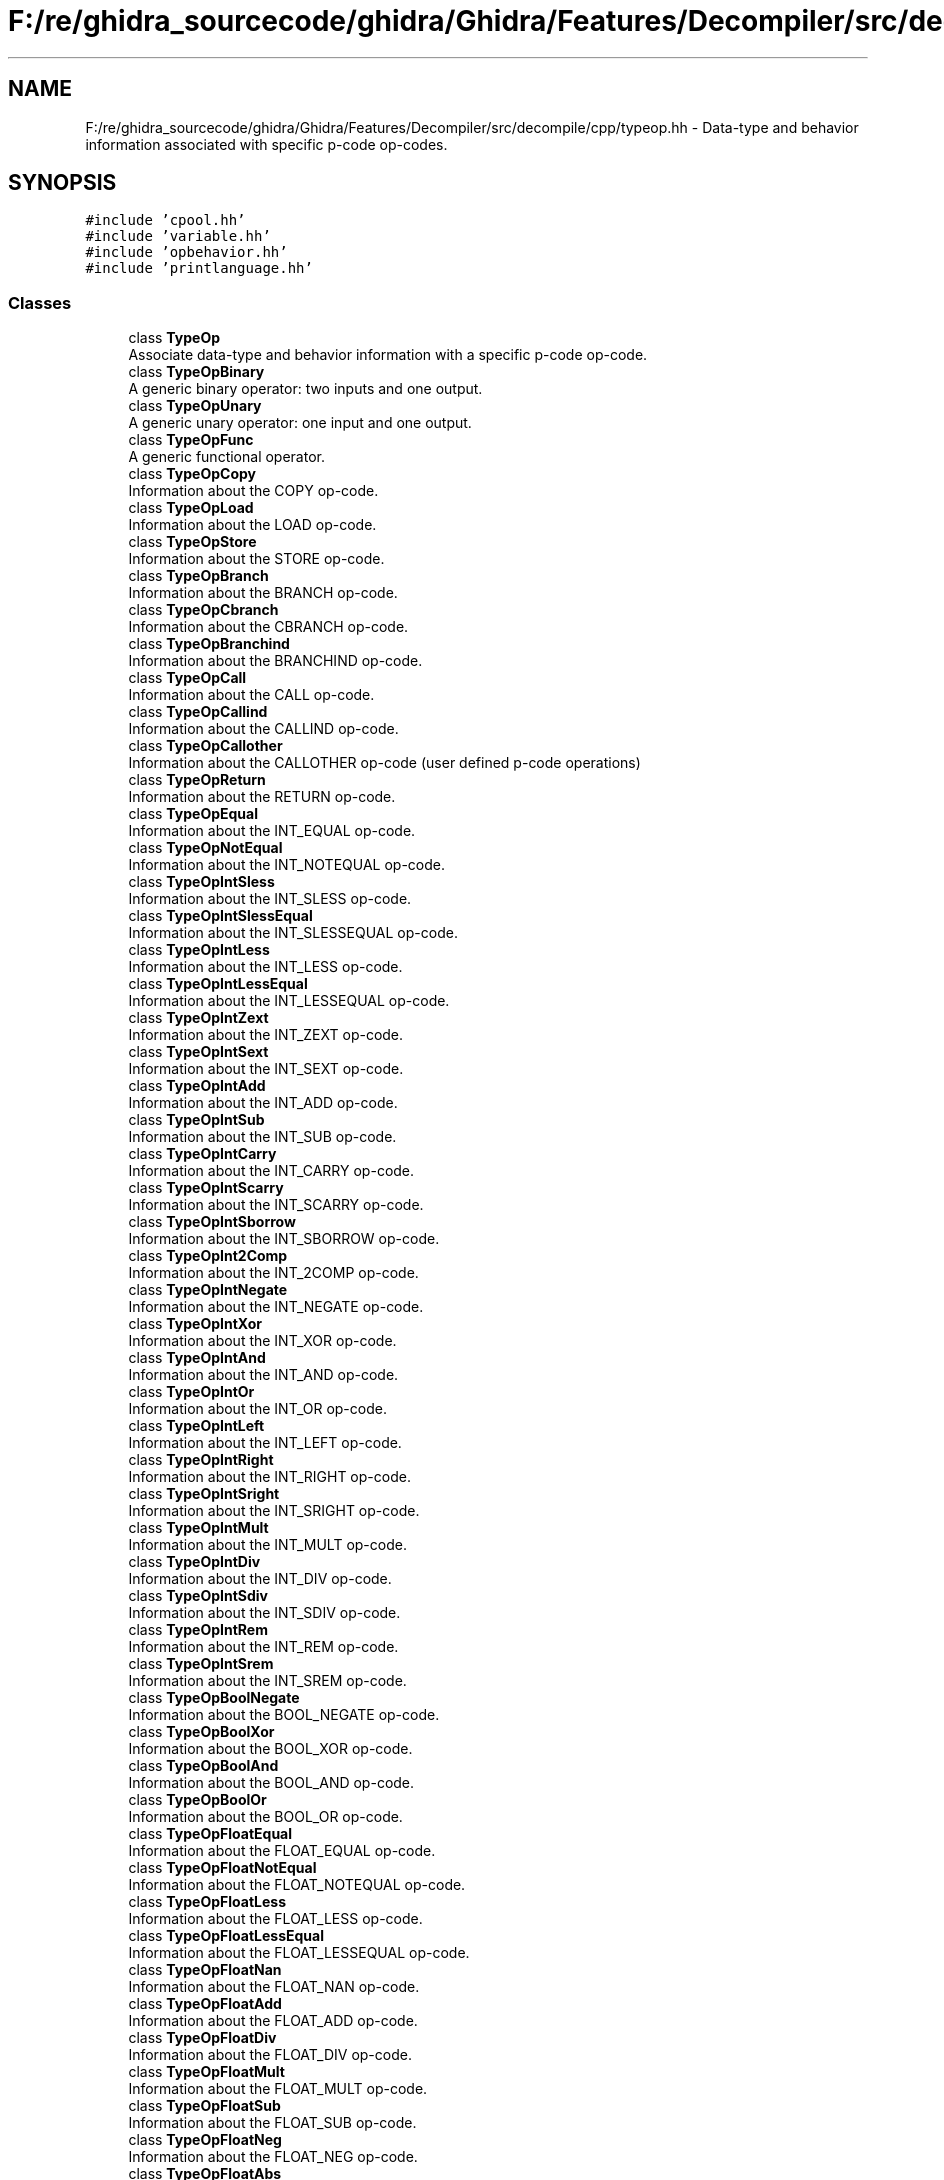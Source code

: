 .TH "F:/re/ghidra_sourcecode/ghidra/Ghidra/Features/Decompiler/src/decompile/cpp/typeop.hh" 3 "Sun Apr 14 2019" "decompile" \" -*- nroff -*-
.ad l
.nh
.SH NAME
F:/re/ghidra_sourcecode/ghidra/Ghidra/Features/Decompiler/src/decompile/cpp/typeop.hh \- Data-type and behavior information associated with specific p-code op-codes\&.  

.SH SYNOPSIS
.br
.PP
\fC#include 'cpool\&.hh'\fP
.br
\fC#include 'variable\&.hh'\fP
.br
\fC#include 'opbehavior\&.hh'\fP
.br
\fC#include 'printlanguage\&.hh'\fP
.br

.SS "Classes"

.in +1c
.ti -1c
.RI "class \fBTypeOp\fP"
.br
.RI "Associate data-type and behavior information with a specific p-code op-code\&. "
.ti -1c
.RI "class \fBTypeOpBinary\fP"
.br
.RI "A generic binary operator: two inputs and one output\&. "
.ti -1c
.RI "class \fBTypeOpUnary\fP"
.br
.RI "A generic unary operator: one input and one output\&. "
.ti -1c
.RI "class \fBTypeOpFunc\fP"
.br
.RI "A generic functional operator\&. "
.ti -1c
.RI "class \fBTypeOpCopy\fP"
.br
.RI "Information about the COPY op-code\&. "
.ti -1c
.RI "class \fBTypeOpLoad\fP"
.br
.RI "Information about the LOAD op-code\&. "
.ti -1c
.RI "class \fBTypeOpStore\fP"
.br
.RI "Information about the STORE op-code\&. "
.ti -1c
.RI "class \fBTypeOpBranch\fP"
.br
.RI "Information about the BRANCH op-code\&. "
.ti -1c
.RI "class \fBTypeOpCbranch\fP"
.br
.RI "Information about the CBRANCH op-code\&. "
.ti -1c
.RI "class \fBTypeOpBranchind\fP"
.br
.RI "Information about the BRANCHIND op-code\&. "
.ti -1c
.RI "class \fBTypeOpCall\fP"
.br
.RI "Information about the CALL op-code\&. "
.ti -1c
.RI "class \fBTypeOpCallind\fP"
.br
.RI "Information about the CALLIND op-code\&. "
.ti -1c
.RI "class \fBTypeOpCallother\fP"
.br
.RI "Information about the CALLOTHER op-code (user defined p-code operations) "
.ti -1c
.RI "class \fBTypeOpReturn\fP"
.br
.RI "Information about the RETURN op-code\&. "
.ti -1c
.RI "class \fBTypeOpEqual\fP"
.br
.RI "Information about the INT_EQUAL op-code\&. "
.ti -1c
.RI "class \fBTypeOpNotEqual\fP"
.br
.RI "Information about the INT_NOTEQUAL op-code\&. "
.ti -1c
.RI "class \fBTypeOpIntSless\fP"
.br
.RI "Information about the INT_SLESS op-code\&. "
.ti -1c
.RI "class \fBTypeOpIntSlessEqual\fP"
.br
.RI "Information about the INT_SLESSEQUAL op-code\&. "
.ti -1c
.RI "class \fBTypeOpIntLess\fP"
.br
.RI "Information about the INT_LESS op-code\&. "
.ti -1c
.RI "class \fBTypeOpIntLessEqual\fP"
.br
.RI "Information about the INT_LESSEQUAL op-code\&. "
.ti -1c
.RI "class \fBTypeOpIntZext\fP"
.br
.RI "Information about the INT_ZEXT op-code\&. "
.ti -1c
.RI "class \fBTypeOpIntSext\fP"
.br
.RI "Information about the INT_SEXT op-code\&. "
.ti -1c
.RI "class \fBTypeOpIntAdd\fP"
.br
.RI "Information about the INT_ADD op-code\&. "
.ti -1c
.RI "class \fBTypeOpIntSub\fP"
.br
.RI "Information about the INT_SUB op-code\&. "
.ti -1c
.RI "class \fBTypeOpIntCarry\fP"
.br
.RI "Information about the INT_CARRY op-code\&. "
.ti -1c
.RI "class \fBTypeOpIntScarry\fP"
.br
.RI "Information about the INT_SCARRY op-code\&. "
.ti -1c
.RI "class \fBTypeOpIntSborrow\fP"
.br
.RI "Information about the INT_SBORROW op-code\&. "
.ti -1c
.RI "class \fBTypeOpInt2Comp\fP"
.br
.RI "Information about the INT_2COMP op-code\&. "
.ti -1c
.RI "class \fBTypeOpIntNegate\fP"
.br
.RI "Information about the INT_NEGATE op-code\&. "
.ti -1c
.RI "class \fBTypeOpIntXor\fP"
.br
.RI "Information about the INT_XOR op-code\&. "
.ti -1c
.RI "class \fBTypeOpIntAnd\fP"
.br
.RI "Information about the INT_AND op-code\&. "
.ti -1c
.RI "class \fBTypeOpIntOr\fP"
.br
.RI "Information about the INT_OR op-code\&. "
.ti -1c
.RI "class \fBTypeOpIntLeft\fP"
.br
.RI "Information about the INT_LEFT op-code\&. "
.ti -1c
.RI "class \fBTypeOpIntRight\fP"
.br
.RI "Information about the INT_RIGHT op-code\&. "
.ti -1c
.RI "class \fBTypeOpIntSright\fP"
.br
.RI "Information about the INT_SRIGHT op-code\&. "
.ti -1c
.RI "class \fBTypeOpIntMult\fP"
.br
.RI "Information about the INT_MULT op-code\&. "
.ti -1c
.RI "class \fBTypeOpIntDiv\fP"
.br
.RI "Information about the INT_DIV op-code\&. "
.ti -1c
.RI "class \fBTypeOpIntSdiv\fP"
.br
.RI "Information about the INT_SDIV op-code\&. "
.ti -1c
.RI "class \fBTypeOpIntRem\fP"
.br
.RI "Information about the INT_REM op-code\&. "
.ti -1c
.RI "class \fBTypeOpIntSrem\fP"
.br
.RI "Information about the INT_SREM op-code\&. "
.ti -1c
.RI "class \fBTypeOpBoolNegate\fP"
.br
.RI "Information about the BOOL_NEGATE op-code\&. "
.ti -1c
.RI "class \fBTypeOpBoolXor\fP"
.br
.RI "Information about the BOOL_XOR op-code\&. "
.ti -1c
.RI "class \fBTypeOpBoolAnd\fP"
.br
.RI "Information about the BOOL_AND op-code\&. "
.ti -1c
.RI "class \fBTypeOpBoolOr\fP"
.br
.RI "Information about the BOOL_OR op-code\&. "
.ti -1c
.RI "class \fBTypeOpFloatEqual\fP"
.br
.RI "Information about the FLOAT_EQUAL op-code\&. "
.ti -1c
.RI "class \fBTypeOpFloatNotEqual\fP"
.br
.RI "Information about the FLOAT_NOTEQUAL op-code\&. "
.ti -1c
.RI "class \fBTypeOpFloatLess\fP"
.br
.RI "Information about the FLOAT_LESS op-code\&. "
.ti -1c
.RI "class \fBTypeOpFloatLessEqual\fP"
.br
.RI "Information about the FLOAT_LESSEQUAL op-code\&. "
.ti -1c
.RI "class \fBTypeOpFloatNan\fP"
.br
.RI "Information about the FLOAT_NAN op-code\&. "
.ti -1c
.RI "class \fBTypeOpFloatAdd\fP"
.br
.RI "Information about the FLOAT_ADD op-code\&. "
.ti -1c
.RI "class \fBTypeOpFloatDiv\fP"
.br
.RI "Information about the FLOAT_DIV op-code\&. "
.ti -1c
.RI "class \fBTypeOpFloatMult\fP"
.br
.RI "Information about the FLOAT_MULT op-code\&. "
.ti -1c
.RI "class \fBTypeOpFloatSub\fP"
.br
.RI "Information about the FLOAT_SUB op-code\&. "
.ti -1c
.RI "class \fBTypeOpFloatNeg\fP"
.br
.RI "Information about the FLOAT_NEG op-code\&. "
.ti -1c
.RI "class \fBTypeOpFloatAbs\fP"
.br
.RI "Information about the FLOAT_ABS op-code\&. "
.ti -1c
.RI "class \fBTypeOpFloatSqrt\fP"
.br
.RI "Information about the FLOAT_SQRT op-code\&. "
.ti -1c
.RI "class \fBTypeOpFloatInt2Float\fP"
.br
.RI "Information about the FLOAT_INT2FLOAT op-code\&. "
.ti -1c
.RI "class \fBTypeOpFloatFloat2Float\fP"
.br
.RI "Information about the FLOAT_FLOAT2FLOAT op-code\&. "
.ti -1c
.RI "class \fBTypeOpFloatTrunc\fP"
.br
.RI "Information about the FLOAT_TRUNC op-code\&. "
.ti -1c
.RI "class \fBTypeOpFloatCeil\fP"
.br
.RI "Information about the FLOAT_CEIL op-code\&. "
.ti -1c
.RI "class \fBTypeOpFloatFloor\fP"
.br
.RI "Information about the FLOAT_FLOOR op-code\&. "
.ti -1c
.RI "class \fBTypeOpFloatRound\fP"
.br
.RI "Information about the FLOAT_ROUND op-code\&. "
.ti -1c
.RI "class \fBTypeOpMulti\fP"
.br
.RI "Information about the MULTIEQUAL op-code\&. "
.ti -1c
.RI "class \fBTypeOpIndirect\fP"
.br
.RI "Information about the INDIRECT op-code\&. "
.ti -1c
.RI "class \fBTypeOpPiece\fP"
.br
.RI "Information about the PIECE op-code\&. "
.ti -1c
.RI "class \fBTypeOpSubpiece\fP"
.br
.RI "Information about the SUBPIECE op-code\&. "
.ti -1c
.RI "class \fBTypeOpCast\fP"
.br
.RI "Information about the CAST op-code\&. "
.ti -1c
.RI "class \fBTypeOpPtradd\fP"
.br
.RI "Information about the PTRADD op-code\&. "
.ti -1c
.RI "class \fBTypeOpPtrsub\fP"
.br
.RI "Information about the PTRSUB op-code\&. "
.ti -1c
.RI "class \fBTypeOpSegment\fP"
.br
.RI "Information about the SEGMENTOP op-code\&. "
.ti -1c
.RI "class \fBTypeOpCpoolref\fP"
.br
.RI "Information about the CPOOLREF op-code\&. "
.ti -1c
.RI "class \fBTypeOpNew\fP"
.br
.RI "Information about the NEW op-code\&. "
.in -1c
.SH "Detailed Description"
.PP 
Data-type and behavior information associated with specific p-code op-codes\&. 


.PP
Definition in file \fBtypeop\&.hh\fP\&.
.SH "Author"
.PP 
Generated automatically by Doxygen for decompile from the source code\&.
